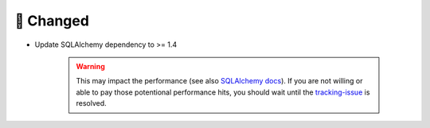 🔧 Changed
----------
- Update SQLAlchemy dependency to >= 1.4

    .. warning::

        This may impact the performance (see also `SQLAlchemy docs <https://docs.sqlalchemy.org/en/14/faq/performance.html#why-is-my-application-slow-after-upgrading-to-1-4-and-or-2-x>`_).
        If you are not willing or able to pay those potentional performance hits, you should wait until the `tracking-issue <https://github.com/exasol/sqlalchemy-exasol/issues/190>`_
        is resolved.

